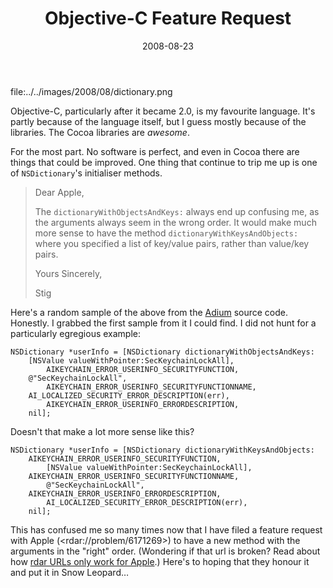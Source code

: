 #+title: Objective-C Feature Request
#+date: 2008-08-23
#+index: Objective-C!Feature Request

#+attr_html: :alt Dictionary Icon
file:../../images/2008/08/dictionary.png

Objective-C, particularly after it became 2.0, is my favourite language.
It's partly because of the language itself, but I guess mostly because
of the libraries. The Cocoa libraries are /awesome/.

For the most part. No software is perfect, and even in Cocoa there are
things that could be improved. One thing that continue to trip me up is
one of =NSDictionary='s initialiser methods.

#+BEGIN_QUOTE
  Dear Apple,

  The =dictionaryWithObjectsAndKeys:= always end up confusing me, as the
  arguments always seem in the wrong order. It would make much more
  sense to have the method =dictionaryWithKeysAndObjects:= where you
  specified a list of key/value pairs, rather than value/key pairs.

  Yours Sincerely,

  Stig
#+END_QUOTE

Here's a random sample of the above from the [[http://www.adiumx.com/][Adium]] source code.
Honestly. I grabbed the first sample from it I could find. I did not
hunt for a particularly egregious example:

#+BEGIN_SRC objc
  NSDictionary *userInfo = [NSDictionary dictionaryWithObjectsAndKeys:
      [NSValue valueWithPointer:SecKeychainLockAll],
          AIKEYCHAIN_ERROR_USERINFO_SECURITYFUNCTION,
      @"SecKeychainLockAll",
          AIKEYCHAIN_ERROR_USERINFO_SECURITYFUNCTIONNAME,
      AI_LOCALIZED_SECURITY_ERROR_DESCRIPTION(err),
          AIKEYCHAIN_ERROR_USERINFO_ERRORDESCRIPTION,
      nil];
#+END_SRC

Doesn't that make a lot more sense like this?

#+BEGIN_SRC objc
    NSDictionary *userInfo = [NSDictionary dictionaryWithKeysAndObjects:
        AIKEYCHAIN_ERROR_USERINFO_SECURITYFUNCTION,
            [NSValue valueWithPointer:SecKeychainLockAll],
        AIKEYCHAIN_ERROR_USERINFO_SECURITYFUNCTIONNAME,
            @"SecKeychainLockAll",
        AIKEYCHAIN_ERROR_USERINFO_ERRORDESCRIPTION,
            AI_LOCALIZED_SECURITY_ERROR_DESCRIPTION(err),
        nil];
#+END_SRC

This has confused me so many times now that I have filed a feature
request with Apple (<rdar://problem/6171269>) to have a new method
with the arguments in the "right" order. (Wondering if that url is
broken? Read about how [[http://iphonedevelopment.blogspot.co.uk/2008/10/radar-urls-bug-reporting.html][rdar URLs only work for Apple]].) Here's to
hoping that they honour it and put it in Snow Leopard...
